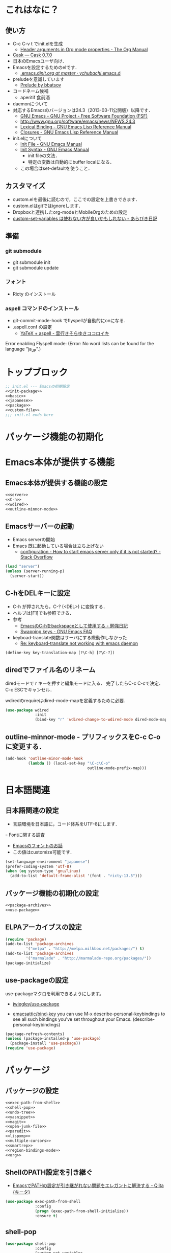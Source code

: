 #+BABEL: :cache yes :tangle yes :noweb yes

* これはなに？
** 使い方
  - C-c C-v t でinit.elを生成
	- [[http://orgmode.org/manual/Header-arguments-in-Org-mode-properties.html#Header-arguments-in-Org-mode-properties][Header arguments in Org mode properties - The Org Manual]]
  - [[http://cask.readthedocs.org/en/latest/index.html][Cask — Cask 0.7.0]]
  - 日本のEmacsユーザ向け．
  - Emacsを設定するためのelです．
	- [[https://github.com/ychubachi/.emacs.d/blob/master/init.org][.emacs.d/init.org at master · ychubachi/.emacs.d]]
  - preludeを意識しています
	- [[http://batsov.com/prelude/][Prelude by bbatsov]]
  - コードネーム候補
	- aperitif 食前酒
  - daemonについて
  - 対応するEmacsのバージョンは24.3（2013-03-11公開版）以降です．
	- [[http://www.gnu.org/software/emacs/][GNU Emacs - GNU Project - Free Software Foundation (FSF)]]
	- [[http://www.gnu.org/software/emacs/news/NEWS.24.3]]
	- [[http://www.gnu.org/software/emacs/manual/html_node/elisp/Lexical-Binding.html][Lexical Binding - GNU Emacs Lisp Reference Manual]]
	- [[http://www.gnu.org/software/emacs/manual/html_node/elisp/Closures.html#Closures][Closures - GNU Emacs Lisp Reference Manual]]

  - init.elについて
	- [[http://www.gnu.org/software/emacs/manual/html_node/emacs/Init-File.html#Init-File][Init File - GNU Emacs Manual]]
	- [[http://www.gnu.org/software/emacs/manual/html_node/emacs/Init-Syntax.html#Init-Syntax][Init Syntax - GNU Emacs Manual]]
	  - init fileの文法．
	  - 特定の変数は自動的にbuffer localになる．
	- この場合はset-defaultを使うこと．

** カスタマイズ
  - custom.elを最後に読むので，ここでの設定を上書きできます．
  - custom.elはgitではignoreします．
  - Dropboxと連携したorg-modeとMobileOrgのための設定
  - [[http://d.hatena.ne.jp/a_bicky/20131230/1388396559][custom-set-variables は使わない方が良いかもしれない - あらびき日記]]
** 準備
*** git submodule
  - git submodule init
  - git submodule update
*** フォント
  - Ricty のインストール
*** aspell コマンドのインストール
  - git-commit-mode-hook でflyspellが自動的にonになる．
  - .aspell.conf の設定
	- [[http://sky-y.hatenablog.jp/entry/20091229/1262106336][YaTeX + aspell - 雲行きそらゆきココロイキ]]

  Error enabling Flyspell mode:
  (Error: No word lists can be found for the language "ja_JP".)

* トップブロック

#+NAME: top_block
#+begin_src emacs-lisp :tangle "init.el" :noweb tangle :padline no
  ;; init.el --- Emacsの初期設定
  <<init-package>>
  <<basic>>
  <<japanese>>
  <<package>>
  <<custom-file>>
  ;;; init.el ends here
#+end_src

* パッケージ機能の初期化
* Emacs本体が提供する機能
** Emacs本体が提供する機能の設定
#+NAME: basic
#+begin_src emacs-lisp
  <<server>>
  <<C-h>>
  <<wdired>>
  <<outline-minnor-mode>>
#+end_src

** Emacsサーバーの起動

- Emacs serverの開始
- Emacs 既に起動している場合は立ち上げない
  - [[http://stackoverflow.com/questions/5570451/how-to-start-emacs-server-only-if-it-is-not-started][configuration - How to start emacs server only if it is not started? - Stack Overflow]]

#+NAME: server
#+begin_src emacs-lisp
  (load "server")
  (unless (server-running-p)
	(server-start))
#+end_src

** C-hをDELキーに設定
   - C-h が押されたら，C-? (<DEL>) に変換する．
   - ヘルプは[F1]でも参照できる．
   - 参考
	 - [[http://akisute3.hatenablog.com/entry/20120318/1332059326][EmacsのC-hをbackspaceとして使用する - 勉強日記]]
	 - [[http://www.gnu.org/software/emacs/manual/html_node/efaq/Swapping-keys.html#Swapping-keys][Swapping keys - GNU Emacs FAQ]]
   - keyboad-translate関数はサーバにする際動作しなかった
	 - [[http://lists.gnu.org/archive/html/help-gnu-emacs/2009-10/msg00505.html][Re: keyboard-translate not working with emacs daemon]]
#+NAME: C-h
#+begin_src emacs-lisp
(define-key key-translation-map [?\C-h] [?\C-?])
#+end_src

** diredでファイル名のリネーム

diredモードで r キーを押すと編集モードに入る．
完了したらC-c C-cで決定．C-c ESCでキャンセル．

wdiredのrequireはdired-mode-mapを定義するために必要．

#+NAME: wdired
#+begin_src emacs-lisp
  (use-package wdired
               :init
               (bind-key "r" 'wdired-change-to-wdired-mode dired-mode-map))
#+end_src

** outline-minnor-mode - プリフィックスをC-c C-oに変更する．

#+NAME: outline-minnor-mode
#+begin_src emacs-lisp
  (add-hook 'outline-minor-mode-hook
            (lambda () (local-set-key "\C-c\C-o"
                                      outline-mode-prefix-map)))
#+end_src

* 日本語関連
** 日本語関連の設定

- 言語環境を日本語に，コード体系をUTF-8にします．
ｰ Fontに関する調査
  - [[file:test.org::*Emacs%E3%81%AE%E3%83%95%E3%82%A9%E3%83%B3%E3%83%88%E3%81%AE%E3%81%8A%E8%A9%B1][Emacsのフォントのお話]]
  - この値はcustomize可能です．

#+NAME: japanese
#+begin_src emacs-lisp
  (set-language-environment "japanese")
  (prefer-coding-system 'utf-8)
  (when (eq system-type 'gnu/linux)
	(add-to-list 'default-frame-alist '(font . "ricty-13.5")))
#+end_src

** パッケージ機能の初期化の設定
#+NAME: init-package
#+begin_src emacs-lisp
  <<package-archives>>
  <<use-package>>
#+end_src

** ELPAアーカイブスの設定

#+NAME: package-archives
#+begin_src emacs-lisp
  (require 'package)
  (add-to-list 'package-archives
		   '("melpa" . "http://melpa.milkbox.net/packages/") t)
  (add-to-list 'package-archives
		   '("marmalade" . "http://marmalade-repo.org/packages/"))
  (package-initialize)
#+end_src

** use-packageの設定
   use-packageマクロを利用できるようにします。
   - [[https://github.com/jwiegley/use-package][jwiegley/use-package]]

- [[https://github.com/emacsattic/bind-key][emacsattic/bind-key]]
  you can use M-x describe-personal-keybindings to see all such bindings you've set throughout your Emacs.
  (describe-personal-keybindings)

#+NAME: use-package
#+begin_src emacs-lisp
  (package-refresh-contents)
  (unless (package-installed-p 'use-package)
	(package-install 'use-package))
  (require 'use-package)
#+end_src

* パッケージ
** パッケージの設定
#+NAME: package
#+begin_src emacs-lisp
  <<exec-path-from-shell>>
  <<shell-pop>>
  <<undo-tree>>
  <<yasnippet>>
  <<magit>>
  <<open-junk-file>>
  <<paredit>>
  <<lispxmp>>
  <<multiple-cursors>>
  <<smartrep>>
  <<region-bindings-mode>>
  <<org>>
#+end_src

** ShellのPATH設定を引き継ぐ
  - [[http://qiita.com/catatsuy/items/3dda714f4c60c435bb25][EmacsでPATHの設定が引き継がれない問題をエレガントに解決する - Qiita {キータ}]]

#+NAME: exec-path-from-shell
#+begin_src emacs-lisp
  (use-package exec-path-from-shell
               :config
               (progn (exec-path-from-shell-initialize))
               :ensure t)
#+end_src

** shell-pop

#+NAME: shell-pop
#+begin_src emacs-lisp
  (use-package shell-pop
               :config
               (custom-set-variables
                '(shell-pop-autocd-to-working-dir nil)
                '(shell-pop-shell-type
                  (quote ("eshell" "*eshell*" (lambda nil (eshell)))))
                '(shell-pop-universal-key "C-z")
                '(shell-pop-window-height 30))
               :ensure t)
#+end_src

** Undo Tree
#+NAME: undo-tree
#+begin_src emacs-lisp
  (use-package undo-tree
               :config
               (global-undo-tree-mode t)
               :ensure t)
#+end_src

** yasnippet
  - [[https://github.com/capitaomorte/yasnippet][capitaomorte/yasnippet]]
  - [[http://fukuyama.co/yasnippet][yasnippet 8.0の導入からスニペットの書き方、anything/helm/auto-completeとの連携 - Web学び]]

#+NAME: yasnippet
#+begin_src emacs-lisp
  (use-package yasnippet
               :config
               (yas-global-mode 1)
               :ensure t)
#+end_src
** Magit
#+NAME: magit
#+begin_src emacs-lisp
  (use-package magit
               :bind ("C-c g" . magit-status)
               :ensure t)
#+end_src

** open-junk-file

#+NAME: open-junk-file
#+begin_src emacs-lisp
  (use-package open-junk-file
               :bind ("C-c j" . open-junk-file)
               :config
               (setq open-junk-file-directory "~/tmp/junk/%Y/%m/%d-%H%M%S.")
               :ensure t)
#+end_src

** paredit - カッコの対応を保持して編集

#+NAME: paredit
#+begin_src emacs-lisp
  (use-package paredit
               :init
               (add-hook 'emacs-lisp-mode-hook 'enable-paredit-mode)
               (add-hook 'lisp-interaction-mode-hook 'enable-paredit-mode)
               (add-hook 'lisp-mode-hook 'enable-paredit-mode)
               (add-hook 'ielm-mode-hook 'enable-paredit-mode)
               :ensure t)
#+end_src

** lispxmp - lisp式の評価結果を注釈する

  - M-; M-; で lispxmp用コメントの自動挿入
  - C-c e で評価結果を注釈

#+NAME: lispxmp
#+begin_src emacs-lisp
  (use-package lispxmp
               :init
               (bind-key "C-c e" 'lispxmp emacs-lisp-mode-map)
               :ensure t)
#+end_src

** 複数のカーソルを扱う:multiple-cursors
- [[https://github.com/magnars/multiple-cursors.el][magnars/multiple-cursors.el]]

#+NAME: multiple-cursors
#+begin_src emacs-lisp
  (use-package multiple-cursors
               :ensure t)
#+end_src

** リージョンがある間のキーバインディングを変更する

#+NAME: region-bindings-mode
#+begin_src emacs-lisp
  (use-package region-bindings-mode
               :init
               (progn
                 (region-bindings-mode-enable)
                 (bind-keys :map region-bindings-mode-map
                         ("a" . mc/mark-all-like-this)
                         ("p" . mc/mark-previous-like-this)
                         ("n" . mc/mark-next-like-this)
                         ("m" . mc/mark-more-like-this-extended)
                         ("e" . mc/edit-lines)))
               :ensure t)
#+end_src

** smartrep.el
- [[http://sheephead.homelinux.org/2011/12/19/6930/][連続操作を素敵にするsmartrep.el作った - sheephead]]

#+NAME: smartrep
#+begin_src emacs-lisp
  (use-package smartrep
               :ensure t)
#+end_src

** org-mode
*** Orgについて
- マニュアル
  - [[http://orgmode.org/org.html][The Org Manual]]
  - [[http://orgmode.org/elpa.html][Org Emacs lisp Package Archive]]

- Dropboxとの連携
  - Dropboxと連携させると便利

- 準備
  - mkdir ~/Dropbox/Org
- org-directory のデフォルトは~/org
- これをDropboxの下にする．Dropbox/Org
- ディレクトリは自分で作ること．

- org-default-notes-file のデフォルトは .notes
- ただし，.notesを開いてもorgモードにならないので，エラーになる．
- だから，ファイル名は指定する必要がある． -> notes.org
- その他に，t: Todoとj: Journal（日記帳）を．

- notes.orgは，トップページ扱い
- org-agenda-files -> MobileOrgにPushする

| 説明                       | 変数名                 | 推奨               |
|----------------------------+------------------------+--------------------|
| 備忘録用ファイルを置く場所 | org-directory          | "~/Dropbox/Org"    |
| アジェンダファイルの指定   | org-agenda-files       | ("~/Dropbox/Org/") |
| デフォルトのノーツ         | org-default-notes-file | "notes.org"        |
| キャプチャ                 | org-capture-templates  | t: Todo j: Journal |


| 説明                           | 変数名                         | 推奨                          |
|--------------------------------+--------------------------------+-------------------------------|
| バックグランドでのエキスポート | org-export-in-background       | nil                           |
| 画像を表示                     | org-startup-with-inline-images | t                             |
| ToDoアイテムの状態             | org-todo-keywords              | TODO WAIT DONE SOMEDAY CANCEL |

| 変数名                  | 設定例                             |
|-------------------------+------------------------------------|
| op/repository-directory | "/home/yc/git/ychubachi.github.io" |
| op/site-domain          | "http://ychubachi.github.io/"      |

*** 全体の定義

#+NAME: org
#+begin_src emacs-lisp
  <<my/org-caputure-templates>>
  <<my/ox-latex>>
  <<my/ox-beamer>>
  <<my/smartrep>>
  (use-package org
               :bind
               <<org-bind>>
               :init
               (progn
                 (my/org-caputure-templates)
                 <<org-todo-keywords>>
                 <<org-babel-load-languages>>
                 <<org-babel-sh-command>>
                 <<org-deadline-warning-days>>
                 <<org-agenda-custom-commands>>
                 <<org-confirm-babel-evaluate>>
                 <<org/mobile>>
                 <<org-column-title>>
                 <<org/custom-set-variables>>
                 <<ox-md>> 
                 (my/ox-latex)
                 (my/ox-beamer)
                 <<minted>>
                 <<ox-reveal>>
                 <<ox-protocol>>)
               :config
               (progn
                 <<org/truncate-lines>>
                 (my/smartrep))
               :ensure t)
#+end_src

*** キーバインド
#+NAME: org-bind
#+begin_src emacs-lisp
  (("C-c l" . org-store-link)
   ("C-c c" . org-capture)
   ("C-c a" . org-agenda)
   ("C-c b" . org-switchb))
#+end_src

*** キャプチャ
#+NAME: my/org-caputure-templates
#+begin_src emacs-lisp
  (defun my/org-caputure-templates ()
    (setq org-capture-templates
          (quote
           (("t" "Todo" entry (file+headline "todo.org" "Tasks")
             "* TODO %?
  ")
            ("l" "Link as Todo" entry (file+headline "todo.org" "Tasks")
             "* TODO %?
  Link: %a
  Text: %i
  ")
            ("j" "Journal" entry (file+datetree "journal.org")
             "* %?
  ")
            ("b" "Bookmark" entry (file+headline "bookmark.org" "Bookmarks")
             "* %a :bookmark:
  引用: %i
  %?
  ")
            ))))
#+end_src

*** TODOの種類

#+NAME: org-todo-keywords
#+begin_src emacs-lisp
  (setq org-todo-keywords
        (quote
         ((sequence
           "TODO(t)"
           "WIP(p)"
           "WAIT(w)"
           "|"
           "DONE(d)"
           "SOMEDAY(s)"
           "CANCEL(c)"))))
#+end_src

*** 期日の何日前に予定表（Agenda）に表示するか

#+NAME: org-deadline-warning-days
#+begin_src emacs-lisp
  (setq org-deadline-warning-days 7)
#+end_src

*** 予定表生成追加命令

- [[http://orgmode.org/manual/Matching-tags-and-properties.html][Matching tags and properties - The Org Manual]]
- [[https://www.gnu.org/software/emacs/manual/html_node/org/Special-agenda-views.html][Special agenda views - The Org Manual]]

#+NAME: org-agenda-custom-commands
#+begin_src emacs-lisp
  (setq org-agenda-custom-commands
	(quote
	 (("x" "TODOs without Scheduled" tags-todo "+SCHEDULED=\"\"" nil)
	  ("d" "TODOs without Deadline" tags-todo "+DEADLINE=\"\"" nil)
	  ("p" "私用" tags-todo "+私用" nil)
	  ("P" "私用以外" tags-todo "-私用" nil)
	  ("n" "Agenda and all TODO's" ((agenda "" nil)
					(alltodo "" nil)) nil))))
#+end_src

*** Babelで対応する言語
#+NAME: org-babel-load-languages
#+begin_src emacs-lisp
  (setq org-babel-load-languages
        (quote
         ((emacs-lisp . t)
          (dot . t)
          (java . t)
          (ruby . t)
          (sh . t))))
#+end_src
*** BabelのShellのコードの実行にbashを使う
   - デフォルトのシェルがzshなので，設定しておく．
   - 2014-01-24現在，customizationの対応ではない模様．

#+NAME: org-babel-sh-command
#+begin_src emacs-lisp
(setq org-babel-sh-command "bash")
#+end_src

*** org-confirm-babel-evaluate

#+NAME: org-confirm-babel-evaluate
#+begin_src emacs-lisp
  (setq org-confirm-babel-evaluate nil)
#+end_src

*** Linewrap

- [[http://superuser.com/questions/299886/linewrap-in-org-mode-of-emacs][Linewrap in Org-mode of Emacs? - Super User]]

#+NAME: org/truncate-lines
#+begin_src emacs-lisp
  (bind-key "M-q" 'toggle-truncate-lines org-mode-map)
#+end_src
*** Mobile Org関連

- [[https://github.com/matburt/mobileorg-android/wiki][Home · matburt/mobileorg-android Wiki]]


#+NAME: org/mobile
#+begin_src emacs-lisp
  (setq org-mobile-directory "~/Dropbox/アプリ/MobileOrg")
  (setq org-mobile-inbox-for-pull "~/Dropbox/Org/from-mobile.org")
#+end_src

*** カラムのタイトルのフォント
- Heightをフォントの高さに合わせる

#+NAME: org-column-title
#+begin_src emacs-lisp
  (custom-set-faces
   '(org-column-title
	 ((t (:background "grey30" :underline t :weight bold :height 135)))))
#+end_src

*** カスタム変数

#+NAME: org/custom-set-variables
#+begin_src emacs-lisp
(custom-set-variables
 '(org-export-in-background nil)
 '(org-src-fontify-natively t))
#+end_src

*** Markdown export

#+NAME: ox-md
#+begin_src emacs-lisp
  (require 'ox-md)
#+end_src

*** LaTeX export

LaTeXでエキスポートできるようにします．
下記URLのコードから，xelatex用の設定を抜き出しました．

− [[http://oku.edu.mie-u.ac.jp/~okumura/texwiki/?Emacs%2FOrg%20mode#h20d131a][Emacs/Org mode - TeX Wiki]] （2014-08-03 参照）

#+NAME: my/ox-latex
#+begin_src emacs-lisp
  (defun my/ox-latex ()
    (require 'ox-latex)
    (setq org-latex-default-class "bxjsarticle")
    (setq org-latex-pdf-process '("latexmk -e '$pdflatex=q/xelatex %S/' -e '$bibtex=q/bibtexu %B/' -e '$biber=q/biber --bblencoding=utf8 -u -U --output_safechars %B/' -e '$makeindex=q/makeindex -o %D %S/' -norc -gg -pdf %f"))
    (setq org-export-in-background t)

    (add-to-list 'org-latex-classes
                 '("bxjsarticle"
                   "\\documentclass{bxjsarticle}
  [NO-DEFAULT-PACKAGES]
  \\usepackage{zxjatype}
  \\usepackage[ipa]{zxjafont}
  \\usepackage{xltxtra}
  \\usepackage{amsmath}
  \\usepackage{newtxtext,newtxmath}
  \\usepackage{graphicx}
  \\usepackage{hyperref}
  \\ifdefined\\kanjiskip
    \\usepackage{pxjahyper}
    \\hypersetup{colorlinks=true}
  \\else
    \\ifdefined\\XeTeXversion
      \\hypersetup{colorlinks=true}
    \\else
      \\ifdefined\\directlua
        \\hypersetup{pdfencoding=auto,colorlinks=true}
      \\else
        \\hypersetup{unicode,colorlinks=true}
      \\fi
    \\fi
  \\fi"
                     ("\\section{%s}" . "\\section*{%s}")
                     ("\\subsection{%s}" . "\\subsection*{%s}")
                     ("\\subsubsection{%s}" . "\\subsubsection*{%s}")
                     ("\\paragraph{%s}" . "\\paragraph*{%s}")
                     ("\\subparagraph{%s}" . "\\subparagraph*{%s}"))))
#+end_src

*** LeTeX (beamer) export
 パッケージの読み込み
 文書クラスの設定(beamer)

#+NAME: my/ox-beamer
#+begin_src emacs-lisp
  (defun my/ox-beamer ()
    (require 'ox-beamer)
    (add-to-list 'org-latex-classes
                 '("beamer"
                   "\\documentclass[t]{beamer}
  \\usepackage{zxjatype}
  \\usepackage[ipa]{zxjafont}
  \\setbeamertemplate{navigation symbols}{}
  \\hypersetup{colorlinks,linkcolor=,urlcolor=gray}
  \\AtBeginSection[]
  {
    \\begin{frame}<beamer>{Outline}
    \\tableofcontents[currentsection,currentsubsection]
    \\end{frame}
  }
  \\setbeamertemplate{navigation symbols}{}"
                   ("\\section{%s}" . "\\section*{%s}")
                   ("\\subsection{%s}" . "\\subsection*{%s}")
                   ("\\subsubsection{%s}" . "\\subsubsection*{%s}")))
    (add-to-list 'org-latex-classes
                 '("beamer_lecture"
                   "\\documentclass[t]{beamer}
  [NO-DEFAULT-PACKAGES]
  \\usepackage{zxjatype}
  \\usepackage[ipa]{zxjafont}
  \\setbeamertemplate{navigation symbols}{}
  \\hypersetup{colorlinks,linkcolor=,urlcolor=gray}
  \\AtBeginPart
  {
  \\begin{frame}<beamer|handout>
  \\date{\\insertpart}
  \\maketitle
  \\end{frame}
  }
  \\AtBeginSection[]
  {
  \\begin{frame}<beamer>
  \\tableofcontents[currentsection,currentsubsection]
  \\end{frame}
  }"
                     ("\\part{%s}" . "\\part*{%s}")
                     ("\\section{%s}" . "\\section*{%s}")
                     ("\\subsection{%s}" . "\\subsection*{%s}")
                     ("\\subsubsection{%s}" . "\\subsubsection*{%s}"))))
#+end_src

*** LaTeXでソースコードのエクスポート

#+NAME: minted
#+begin_src emacs-lisp
(add-to-list 'org-latex-packages-alist '("" "minted"))
(setq org-latex-listings 'minted)
#+end_src

*** org-reveal
  - https://github.com/yjwen/org-reveal

#+NAME: ox-reveal
#+begin_src emacs-lisp
  (use-package ox-reveal :ensure t)
#+end_src

*** org-protocol
  - [[http://orgmode.org/worg/org-contrib/org-protocol.html#sec-3-6][org-protocol.el – Intercept calls from emacsclient to trigger custom actions]]

  - C-c C-lでOrg形式のリンク挿入?
  - [[http://stackoverflow.com/questions/7464951/how-to-make-org-protocol-work][firefox - How to make org-protocol work? - Stack Overflow]]
	- gistで公開してあげようかな
  - [[http://d.hatena.ne.jp/reppets/20111109/1320846292][Unityランチャーに自分でインストール/ビルドしたアプリケーションを登録する - reppets.log.1]]
  - [[http://kb.mozillazine.org/Register_protocol#Linux][Register protocol - MozillaZine Knowledge Base]]
  - [[http://orgmode.org/worg/org-contrib/org-protocol.html#sec-3-6]]
	- 古い

#+begin_src
javascript:location.href='org-protocol://store-link://'+encodeURIComponent(location.href)
javascript:location.href='org-protocol://capture://t/'+encodeURIComponent(location.href)+'/'+encodeURIComponent(document.title)+'/'+encodeURIComponent(window.getSelection())
#+end_src

#+NAME: ox-protocol
#+begin_src emacs-lisp
  (require 'org-protocol)
#+end_src

*** my/smartrep
- eval-after-loadにより，orgがロードされた後，
  もしくは，既にロードされていれば即，実行する．
- TODO smartrepは既にrequireされている前提

#+NAME: my/smartrep
#+begin_src emacs-lisp
  (defun my/smartrep ()
    (smartrep-define-key
        org-mode-map
        "C-c" '(("C-n" . (lambda ()
                           (outline-next-visible-heading 1)))
                ("C-p" . (lambda ()
                           (outline-previous-visible-heading 1))))))
#+end_src

* カスタマイズ
カスタマイズ設定を保存するファイルの指定
  - 概要
	 - カスタマイズ設定を保存するファイルを指定して，読み込みます．
	   - custom.elには個人用の設定を書く
	 - このコードで設定した値は，custom.el内で上書きすることができます．
  - 参考
	 - [[http://www.gnu.org/software/emacs/manual/html_node/emacs/Saving-Customizations.html][Saving Customizations - GNU Emacs Manual]]

#+NAME: custom-file
#+begin_src emacs-lisp
  (setq custom-file "~/.emacs.d/custom.el")
  (if (file-exists-p custom-file)
	  (load custom-file))
#+end_src

